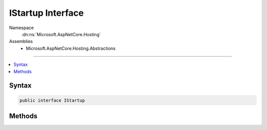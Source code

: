 

IStartup Interface
==================





Namespace
    :dn:ns:`Microsoft.AspNetCore.Hosting`
Assemblies
    * Microsoft.AspNetCore.Hosting.Abstractions

----

.. contents::
   :local:









Syntax
------

.. code-block:: csharp

    public interface IStartup








.. dn:interface:: Microsoft.AspNetCore.Hosting.IStartup
    :hidden:

.. dn:interface:: Microsoft.AspNetCore.Hosting.IStartup

Methods
-------

.. dn:interface:: Microsoft.AspNetCore.Hosting.IStartup
    :noindex:
    :hidden:

    
    .. dn:method:: Microsoft.AspNetCore.Hosting.IStartup.Configure(Microsoft.AspNetCore.Builder.IApplicationBuilder)
    
        
    
        
        :type app: Microsoft.AspNetCore.Builder.IApplicationBuilder
    
        
        .. code-block:: csharp
    
            void Configure(IApplicationBuilder app)
    
    .. dn:method:: Microsoft.AspNetCore.Hosting.IStartup.ConfigureServices(Microsoft.Extensions.DependencyInjection.IServiceCollection)
    
        
    
        
        :type services: Microsoft.Extensions.DependencyInjection.IServiceCollection
        :rtype: System.IServiceProvider
    
        
        .. code-block:: csharp
    
            IServiceProvider ConfigureServices(IServiceCollection services)
    

